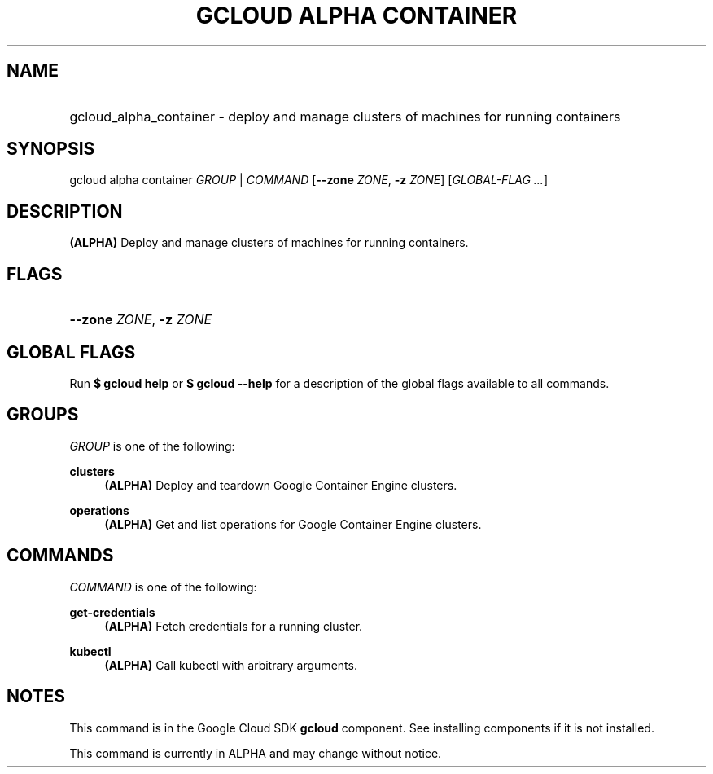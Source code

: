 .TH "GCLOUD ALPHA CONTAINER" "1" "" "" ""
.ie \n(.g .ds Aq \(aq
.el       .ds Aq '
.nh
.ad l
.SH "NAME"
.HP
gcloud_alpha_container \- deploy and manage clusters of machines for running containers
.SH "SYNOPSIS"
.sp
gcloud alpha container \fIGROUP\fR | \fICOMMAND\fR [\fB\-\-zone\fR \fIZONE\fR, \fB\-z\fR \fIZONE\fR] [\fIGLOBAL\-FLAG \&...\fR]
.SH "DESCRIPTION"
.sp
\fB(ALPHA)\fR Deploy and manage clusters of machines for running containers\&.
.SH "FLAGS"
.HP
\fB\-\-zone\fR \fIZONE\fR, \fB\-z\fR \fIZONE\fR
.RE
.SH "GLOBAL FLAGS"
.sp
Run \fB$ \fR\fBgcloud\fR\fB help\fR or \fB$ \fR\fBgcloud\fR\fB \-\-help\fR for a description of the global flags available to all commands\&.
.SH "GROUPS"
.sp
\fIGROUP\fR is one of the following:
.PP
\fBclusters\fR
.RS 4
\fB(ALPHA)\fR
Deploy and teardown Google Container Engine clusters\&.
.RE
.PP
\fBoperations\fR
.RS 4
\fB(ALPHA)\fR
Get and list operations for Google Container Engine clusters\&.
.RE
.SH "COMMANDS"
.sp
\fICOMMAND\fR is one of the following:
.PP
\fBget\-credentials\fR
.RS 4
\fB(ALPHA)\fR
Fetch credentials for a running cluster\&.
.RE
.PP
\fBkubectl\fR
.RS 4
\fB(ALPHA)\fR
Call kubectl with arbitrary arguments\&.
.RE
.SH "NOTES"
.sp
This command is in the Google Cloud SDK \fBgcloud\fR component\&. See installing components if it is not installed\&.
.sp
This command is currently in ALPHA and may change without notice\&.
